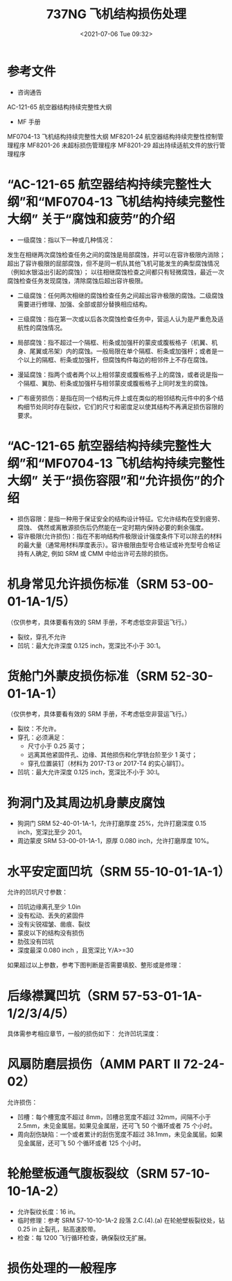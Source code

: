 # -*- eval: (setq org-media-note-screenshot-image-dir (concat default-directory "./static/737NG 飞机结构损伤处理/")); -*-
:PROPERTIES:
:ID:       79F7CEDD-26B0-4A48-B88F-1C65AB5F90B6
:END:
#+LATEX_CLASS: my-article
#+DATE: <2021-07-06 Tue 09:32>
#+TITLE: 737NG 飞机结构损伤处理

* 参考文件
- 咨询通告
AC-121-65 航空器结构持续完整性大纲

- MF 手册
MF0704-13 飞机结构持续完整性大纲
MF8201-24 航空器结构持续完整性控制管理程序
MF8201-26 未超标损伤管理程序
MF8201-29 超出持续适航文件的放行管理程序

* “AC-121-65 航空器结构持续完整性大纲”和“MF0704-13 飞机结构持续完整性大纲” 关于“腐蚀和疲劳”的介绍
- 一级腐蚀：指以下一种或几种情况：
发生在相继两次腐蚀检查任务之间的腐蚀是局部腐蚀，并可以在容许极限内消除；
超出了容许极限的屈部腐蚀，但不是同一机队其他飞机可能发生的典型腐蚀情况（例如水银溢出引起的腐蚀）；
以往相继腐蚀检查之间都只有轻微腐蚀，最近一次腐蚀检查任务发现腐蚀，清除腐蚀后超出容许极限。

- 二级腐蚀：任何两次相继的腐蚀检查任务之间超出容许极限的腐蚀。二级腐蚀需要进行修理、加强、全部或部分替换相应结构。

- 三级腐蚀：指在第一次或以后各次腐蚀检查任务中，营运人认为是严重危及适航性的腐蚀情况。

- 局部腐蚀：指不超过一个隔框、桁条或加强杆的蒙皮或腹板格子（机翼、机身、尾翼或吊架）内的腐蚀。一般局限在单个隔框、桁条或加强杆；或者是一个以上的隔框、桁条或加强杆，但腐蚀构件每边的相邻件上不存在腐蚀。

- 漫延腐蚀：指两个或者两个以上相邻蒙皮或腹板格子上的腐蚀，或者说是指一个隔框、翼肋、桁条或加强杆与相邻蒙皮或腹板格子上同时发生的腐蚀。

- 广布疲劳损伤：是指在同一个结构元件上或在类似的相邻结构元件中的多个结构细节处同时存在裂纹，它们的尺寸和密度足以使其结构不再满足损伤容限的要求。

* “AC-121-65 航空器结构持续完整性大纲”和“MF0704-13 飞机结构持续完整性大纲” 关于“损伤容限”和“允许损伤”的介绍
- 损伤容限：是指一种用于保证安全的结构设计特征。它允许结构在受到疲劳、腐蚀、 偶然或离散源损伤后仍然能在一定时期内保持必要的剩余强度。
- 容许极限(允许损伤)：指在不影响结构件极限设计强度条件下可以除去的材料的最大量（通常用材料厚度表示）。容许极限由型号合格证或补充型号合格证持有人确定, 例如 SRM 或 CMM 中给出许可去除的损伤。

[[file:./static/737NG 飞机结构损伤处理/2021-07-06_11-30-29_screenshot.jpg]]

* 机身常见允许损伤标准（SRM 53-00-01-1A-1/5）
（仅供参考，具体要看有效的 SRM 手册，不考虑低空非营运飞行。）

- 裂纹，穿孔不允许
- 凹坑：最大允许深度 0.125 inch，宽深比不小于 30:1。

[[file:./static/737NG 飞机结构损伤处理/2021-07-06_14-09-02_4887.jpeg]]

[[file:./static/737NG 飞机结构损伤处理/2021-07-06_11-33-31_screenshot.jpg]]

* 货舱门外蒙皮损伤标准（SRM 52-30-01-1A-1）
（仅供参考，具体要看有效的 SRM 手册，不考虑低空非营运飞行。）

- 裂纹：不允许。
- 穿孔：必须满足：
  - 尺寸小于 0.25 英寸；
  - 远离其他紧固件孔、边缘、其他损伤和化学铣台阶至少 1 英寸；
  - 穿孔位置装钉（材料为 2017-T3 or 2017-T4 的实心铆钉）。
- 凹坑：最大允许深度 0.125 inch，宽深比不小于 30:l。

[[file:./static/737NG 飞机结构损伤处理/2021-07-06_11-40-15_screenshot.jpg]]

* 狗洞门及其周边机身蒙皮腐蚀
- 狗洞门 SRM 52-40-01-1A-1，允许打磨厚度 25%，允许打磨深度 0.15 inch，宽深比至少 20:1。
- 周边蒙皮 SRM 53-00-01-1A-1，原厚 0.080 inch，允许打磨厚度 10%。

[[file:./static/737NG 飞机结构损伤处理/2021-07-06_11-41-42_screenshot.jpg]]

* 水平安定面凹坑（SRM 55-10-01-1A-1）
允许的凹坑尺寸参数：
- 凹坑边缘离孔至少 1.0in
- 没有松动、丢失的紧固件
- 没有尖锐褶皱、凿痕、裂纹
- 蒙皮以下的结构没有损伤
- 肋弦没有凹坑
- 深度最深 0.080 inch ，且宽深比 Y/A>=30

如果超过以上参数，参考下图判断是否需要填胶、整形或是修理：

[[file:./static/737NG 飞机结构损伤处理/2021-07-06_11-43-54_screenshot.jpg]]

* 后缘襟翼凹坑（SRM 57-53-01-1A-1/2/3/4/5）
具体需参考相应章节，一般的损伤如下：
允许凹坑深度：

[[file:./static/737NG 飞机结构损伤处理/2021-07-06_11-47-06_screenshot.jpg]]

* 风扇防磨层损伤（AMM PART II 72-24-02）
允许损伤：
- 凹槽：每个槽宽度不超过 8mm，凹槽总宽度不超过 32mm，间隔不小于 2.5mm，未见金属层。如果见金属层，还可飞 50 个循环或者 75 个小时。
- 周向刮伤缺陷：一个或者累计的刮伤宽度不超过 38.1mm，未见金属层。如果见金属层，还可飞 50 个循环或者 125 个小时。

* 轮舱壁板通气腹板裂纹（SRM 57-10-10-1A-2）
- 允许裂纹长度：16 in。
- 临时修理：参考 SRM 57-10-10-1A-2 段落 2.C.(4).(a) 在轮舱壁板裂纹处，钻 0.25 in 止裂孔，贴高速胶带。
- 检查：每 1200 飞行循环检查，确保裂纹无扩展。

[[file:./static/737NG 飞机结构损伤处理/2021-07-06_13-43-02_screenshot.jpg]]

* 损伤处理的一般程序

[[file:./static/737NG 飞机结构损伤处理/2021-07-06_14-06-19_screenshot.jpg]]
